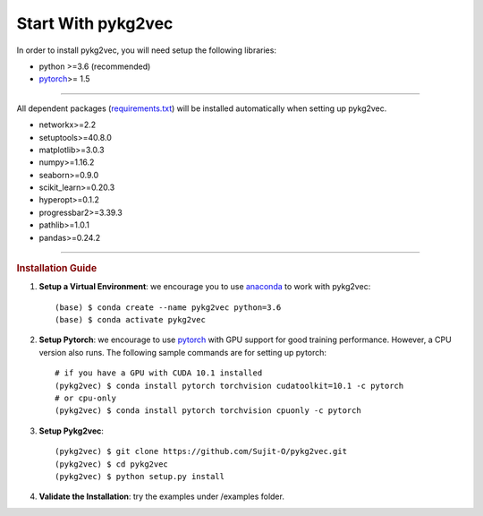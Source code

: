########################
Start With pykg2vec
########################

In order to install pykg2vec, you will need setup the following libraries:

* python >=3.6 (recommended)
* pytorch_>= 1.5

##############################

All dependent packages (requirements.txt_) will be installed automatically when setting up pykg2vec.

* networkx>=2.2
* setuptools>=40.8.0
* matplotlib>=3.0.3
* numpy>=1.16.2
* seaborn>=0.9.0
* scikit_learn>=0.20.3
* hyperopt>=0.1.2
* progressbar2>=3.39.3
* pathlib>=1.0.1
* pandas>=0.24.2

##############################

.. rubric:: Installation Guide

1. **Setup a Virtual Environment**: we encourage you to use anaconda_ to work with pykg2vec::

    (base) $ conda create --name pykg2vec python=3.6
    (base) $ conda activate pykg2vec

2. **Setup Pytorch**: we encourage to use pytorch_ with GPU support for good training performance. However, a CPU version also runs. The following sample commands are for setting up pytorch::

	# if you have a GPU with CUDA 10.1 installed
	(pykg2vec) $ conda install pytorch torchvision cudatoolkit=10.1 -c pytorch
	# or cpu-only
	(pykg2vec) $ conda install pytorch torchvision cpuonly -c pytorch

3. **Setup Pykg2vec**::

    (pykg2vec) $ git clone https://github.com/Sujit-O/pykg2vec.git
    (pykg2vec) $ cd pykg2vec
    (pykg2vec) $ python setup.py install

4. **Validate the Installation**: try the examples under /examples folder.

.. _GitHub: https://github.com/Sujit-O/pykg2vec/pulls
.. _pytorch: https://pytorch.org/
.. _anaconda: https://www.anaconda.com
.. _requirements.txt: https://github.com/louisccc/torch_pykg2vec/blob/master/requirements.txt